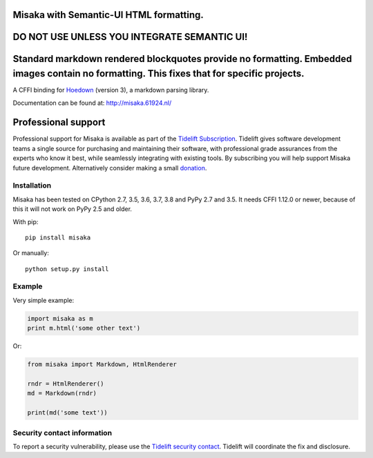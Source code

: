 Misaka with Semantic-UI HTML formatting.
======

DO NOT USE UNLESS YOU INTEGRATE SEMANTIC UI!
======

Standard markdown rendered blockquotes provide no formatting. Embedded images contain no formatting. This fixes that for specific projects.
======






.. image:: https://img.shields.io/pypi/v/misaka.svg
    :target: https://pypi.python.org/pypi/misaka

.. image:: https://img.shields.io/pypi/dm/misaka.svg
    :target: https://pypi.python.org/pypi/misaka

.. image:: https://img.shields.io/travis/FSX/misaka.svg
    :target: https://travis-ci.org/FSX/misaka

A CFFI binding for Hoedown_ (version 3), a markdown parsing library.

Documentation can be found at: http://misaka.61924.nl/

.. _Hoedown: https://github.com/hoedown/hoedown


Professional support
====================

Professional support for Misaka is available as part of the `Tidelift
Subscription`_. Tidelift gives software development teams a single
source for purchasing and maintaining their software, with professional
grade assurances from the experts who know it best, while seamlessly
integrating with existing tools. By subscribing you will help support
Misaka future development. Alternatively consider making a small
`donation`_.

.. _Tidelift Subscription: https://tidelift.com/subscription/pkg/pypi-misaka?utm_source=pypi-misaka&utm_medium=referral&utm_campaign=readme
.. _`donation`: https://www.paypal.com/cgi-bin/webscr?cmd=_donations&business=FB6NWEJC87BJY&currency_code=EUR&source=url


Installation
------------

Misaka has been tested on CPython 2.7, 3.5, 3.6, 3.7, 3.8 and PyPy 2.7
and 3.5. It needs CFFI 1.12.0 or newer, because of this it will not work
on PyPy 2.5 and older.

With pip::

    pip install misaka

Or manually::

    python setup.py install


Example
-------

Very simple example:

.. code:: python

    import misaka as m
    print m.html('some other text')

Or:

.. code:: python

    from misaka import Markdown, HtmlRenderer

    rndr = HtmlRenderer()
    md = Markdown(rndr)

    print(md('some text'))


Security contact information
----------------------------

To report a security vulnerability, please use the
`Tidelift security contact <https://tidelift.com/security>`_.
Tidelift will coordinate the fix and disclosure.
